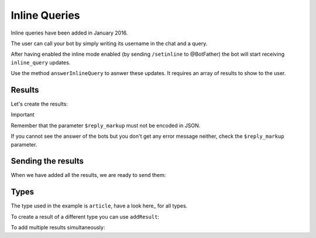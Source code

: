==============
Inline Queries
==============

Inline queries have been added in January 2016.

The user can call your bot by simply writing its username in the chat and a query.

After having enabled the inline mode enabled (by sending ``/setinline`` to @BotFather) the bot will start receiving ``inline_query`` updates.

Use the method ``answerInlineQuery`` to asnwer these updates. It requires an array of results to show to the user.

-------
Results
-------

Let's create the results:

.. :code:: php

    $bot->answerUpdate["inline_query"] = function ($bot, $message) {

        $bot->results->newArticle("Result1", "This is the first result.");

        $bot->results->newArticle("Result2", "This is the second result.");

    };

Important

Remember that the parameter ``$reply_markup`` must not be encoded in JSON.

If you cannot see the answer of the bots but you don't get any error message neither, check the ``$reply_markup`` parameter.

-------------------
Sending the results
-------------------

When we have added all the results, we are ready to send them:

.. :code:: php

    $bot->answerUpdate["inline_query"] = function ($bot, $message) {

        // Creation of the results
        ...

        $bot->answerInlineQuery($bot->results->get());

    };

-----
Types
-----

The type used in the example is ``article``, have a look here_ for all types.

.. here_: https://core.telegram.org/bots/api#inlinequeryresult

To create a result of a different type you can use ``addResult``:

.. :code:: php

    $bot->answerUpdate["inline_query"] = function ($bot, $message) {

        $bot->results->addResult([
                'type' => 'photo',
                'photo_url' => 'https://www.gstatic.com/webp/gallery/1.jpg',
                'thumb_url' => 'https://www.gstatic.com/webp/gallery/1.jpg'
             ]);

        $bot->answerInlineQuery($bot->results->get());

     };

To add multiple results simultaneously:

.. :code:: php

    $bot->answerUpdate["inline_query"] = function ($bot, $message) {

        $bot->results->addResults([
                [
                    'type' => 'photo',
                    'photo_url' => 'https://www.gstatic.com/webp/gallery/1.jpg',
                    'thumb_url' => 'https://www.gstatic.com/webp/gallery/1.jpg'
                ],
                [
                    'type' => 'photo',
                    'photo_url' => 'https://www.gstatic.com/webp/gallery/2.jpg',
                    'thumb_url' => 'https://www.gstatic.com/webp/gallery/2.jpg'
                ]
        ]);

        $bot->answerInlineQuery($bot->results->get());

     };

